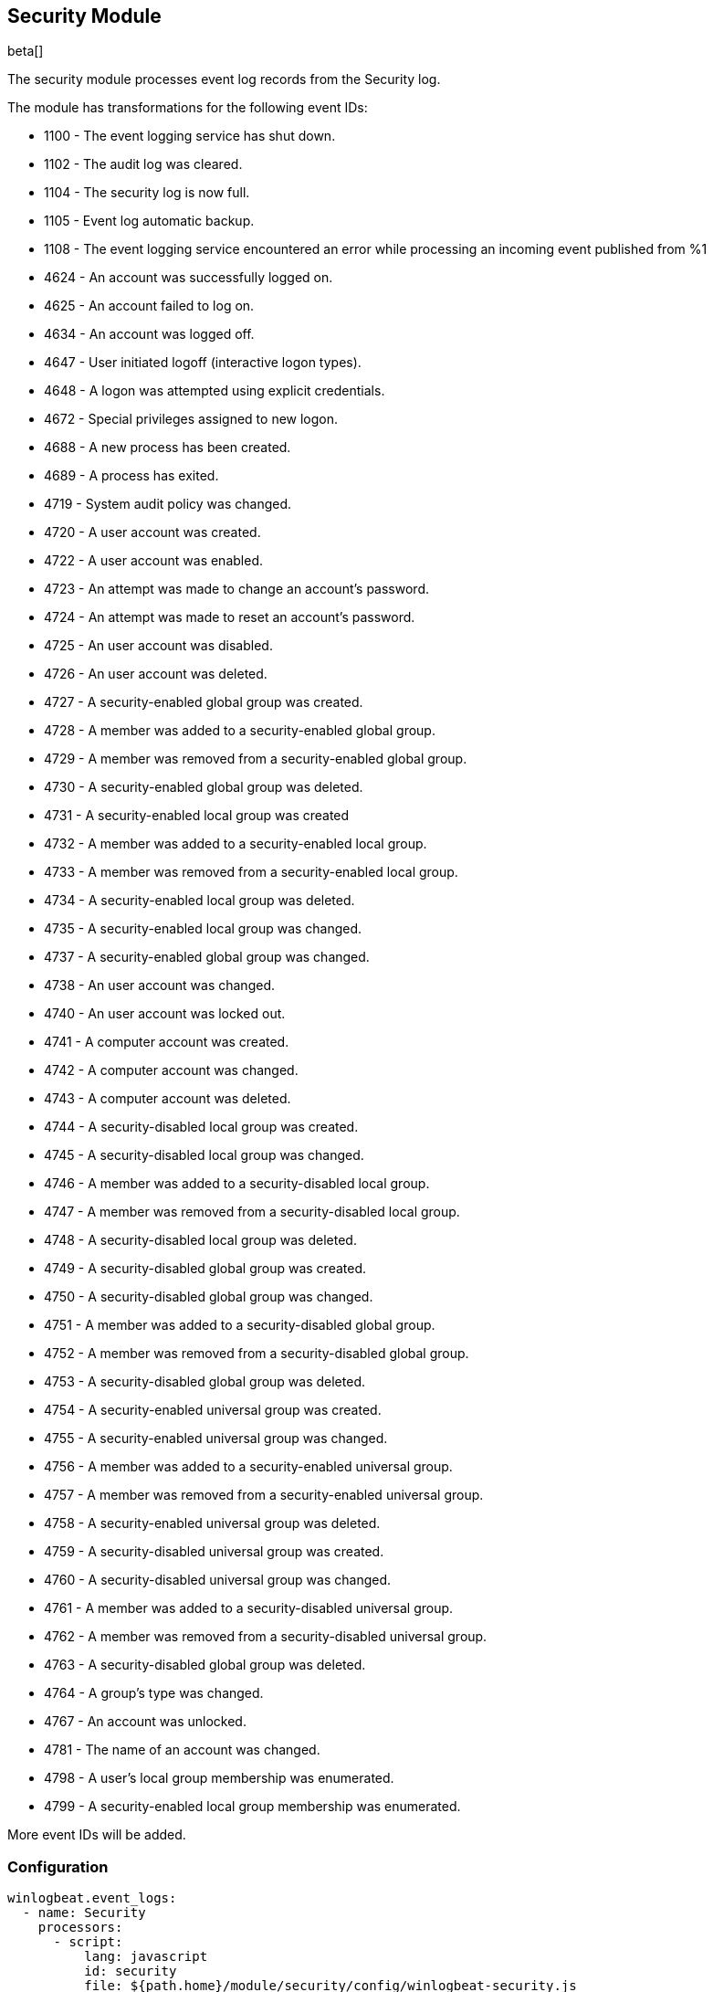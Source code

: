 [[winlogbeat-module-security]]
[role="xpack"]
== Security Module

beta[]

The security module processes event log records from the Security log.

The module has transformations for the following event IDs:

* 1100 - The event logging service has shut down.
* 1102 - The audit log was cleared.
* 1104 - The security log is now full.
* 1105 - Event log automatic backup.
* 1108 - The event logging service encountered an error while processing an incoming event published from %1
* 4624 - An account was successfully logged on.
* 4625 - An account failed to log on.
* 4634 - An account was logged off.
* 4647 - User initiated logoff (interactive logon types).
* 4648 - A logon was attempted using explicit credentials.
* 4672 - Special privileges assigned to new logon.
* 4688 - A new process has been created.
* 4689 - A process has exited.
* 4719 - System audit policy was changed.
* 4720 - A user account was created.
* 4722 - A user account was enabled.
* 4723 - An attempt was made to change an account's password.
* 4724 - An attempt was made to reset an account's password.
* 4725 - An user account was disabled.
* 4726 - An user account was deleted.
* 4727 - A security-enabled global group was created.
* 4728 - A member was added to a security-enabled global group.
* 4729 - A member was removed from a security-enabled global group.
* 4730 - A security-enabled global group was deleted.
* 4731 - A security-enabled local group was created
* 4732 - A member was added to a security-enabled local group.
* 4733 - A member was removed from a security-enabled local group.
* 4734 - A security-enabled local group was deleted.
* 4735 - A security-enabled local group was changed.
* 4737 - A security-enabled global group was changed.
* 4738 - An user account was changed.
* 4740 - An user account was locked out.
* 4741 - A computer account was created.
* 4742 - A computer account was changed.
* 4743 - A computer account was deleted.
* 4744 - A security-disabled local group was created.
* 4745 - A security-disabled local group was changed.
* 4746 - A member was added to a security-disabled local group.
* 4747 - A member was removed from a security-disabled local group.
* 4748 - A security-disabled local group was deleted.
* 4749 - A security-disabled global group was created.
* 4750 - A security-disabled global group was changed.
* 4751 - A member was added to a security-disabled global group.
* 4752 - A member was removed from a security-disabled global group.
* 4753 - A security-disabled global group was deleted.
* 4754 - A security-enabled universal group was created.
* 4755 - A security-enabled universal group was changed.
* 4756 - A member was added to a security-enabled universal group.
* 4757 - A member was removed from a security-enabled universal group.
* 4758 - A security-enabled universal group was deleted.
* 4759 - A security-disabled universal group was created.
* 4760 - A security-disabled universal group was changed.
* 4761 - A member was added to a security-disabled universal group.
* 4762 - A member was removed from a security-disabled universal group.
* 4763 - A security-disabled global group was deleted.
* 4764 - A group's type was changed.
* 4767 - An account was unlocked.
* 4781 - The name of an account was changed.
* 4798 - A user's local group membership was enumerated.
* 4799 - A security-enabled local group membership was enumerated.

More event IDs will be added.

[float]
=== Configuration

[source,yaml]
----
winlogbeat.event_logs:
  - name: Security
    processors:
      - script:
          lang: javascript
          id: security
          file: ${path.home}/module/security/config/winlogbeat-security.js
----
